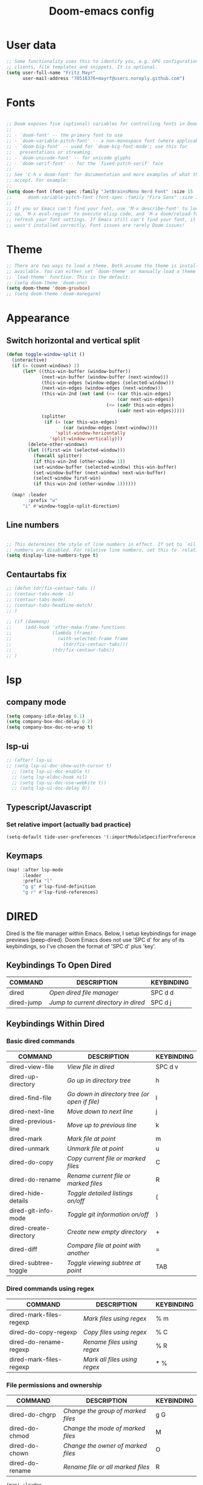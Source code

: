 #+TITLE: Doom-emacs config
#+STARTUP: show2levels

* User data
#+begin_src emacs-lisp :tangle yes
;; Some functionality uses this to identify you, e.g. GPG configuration, email
;; clients, file templates and snippets. It is optional.
(setq user-full-name "Fritz Mayr"
      user-mail-address "70516376+mayrf@users.noreply.github.com")
#+end_src

* Fonts
#+begin_src emacs-lisp :tangle yes

;; Doom exposes five (optional) variables for controlling fonts in Doom:
;;
;; - `doom-font' -- the primary font to use
;; - `doom-variable-pitch-font' -- a non-monospace font (where applicable)
;; - `doom-big-font' -- used for `doom-big-font-mode'; use this for
;;   presentations or streaming.
;; - `doom-unicode-font' -- for unicode glyphs
;; - `doom-serif-font' -- for the `fixed-pitch-serif' face
;;
;; See 'C-h v doom-font' for documentation and more examples of what they
;; accept. For example:
;;
(setq doom-font (font-spec :family "JetBrainsMono Nerd Font" :size 15 :weight 'semi-light))
;;      doom-variable-pitch-font (font-spec :family "Fira Sans" :size 13))
;;
;; If you or Emacs can't find your font, use 'M-x describe-font' to look them
;; up, `M-x eval-region' to execute elisp code, and 'M-x doom/reload-font' to
;; refresh your font settings. If Emacs still can't find your font, it likely
;; wasn't installed correctly. Font issues are rarely Doom issues!

#+end_src
* Theme
#+begin_src emacs-lisp :tangle yes
;; There are two ways to load a theme. Both assume the theme is installed and
;; available. You can either set `doom-theme' or manually load a theme with the
;; `load-theme' function. This is the default:
;; (setq doom-theme 'doom-one)
(setq doom-theme 'doom-gruvbox)
;; (setq doom-theme 'doom-manegarm)
#+end_src


* Appearance
** Switch horizontal and vertical split
#+begin_src emacs-lisp :tangle yes
(defun toggle-window-split ()
  (interactive)
  (if (= (count-windows) 2)
      (let* ((this-win-buffer (window-buffer))
             (next-win-buffer (window-buffer (next-window)))
             (this-win-edges (window-edges (selected-window)))
             (next-win-edges (window-edges (next-window)))
             (this-win-2nd (not (and (<= (car this-win-edges)
                                         (car next-win-edges))
                                     (<= (cadr this-win-edges)
                                         (cadr next-win-edges)))))
             (splitter
              (if (= (car this-win-edges)
                     (car (window-edges (next-window))))
                  'split-window-horizontally
                'split-window-vertically)))
        (delete-other-windows)
        (let ((first-win (selected-window)))
          (funcall splitter)
          (if this-win-2nd (other-window 1))
          (set-window-buffer (selected-window) this-win-buffer)
          (set-window-buffer (next-window) next-win-buffer)
          (select-window first-win)
          (if this-win-2nd (other-window 1))))))

  (map! :leader
        :prefix "w"
      "i" #'window-toggle-split-direction)
#+end_src

** Line numbers
#+begin_src emacs-lisp :tangle yes

;; This determines the style of line numbers in effect. If set to `nil', line
;; numbers are disabled. For relative line numbers, set this to `relative'.
(setq display-line-numbers-type t)

#+end_src

** Centaurtabs fix
#+begin_src emacs-lisp :tangle yes
;; (defun tdr/fix-centaur-tabs ()
;; (centaur-tabs-mode -1)
;; (centaur-tabs-mode)
;; (centaur-tabs-headline-match)
;; )

;; (if (daemonp)
;;     (add-hook 'after-make-frame-functions
;;               (lambda (frame)
;;                 (with-selected-frame frame
;;                   (tdr/fix-centaur-tabs)))
;;               (tdr/fix-centaur-tabs))
;; )
#+end_src
* lsp
** company mode

#+begin_src emacs-lisp :tangle yes
(setq company-idle-delay 0.1)
(setq company-box-doc-delay 0.2)
(setq company-box-doc-no-wrap t)
#+end_src

** lsp-ui
#+begin_src emacs-lisp :tangle yes
;; (after! lsp-ui
;; (setq lsp-ui-doc-show-with-cursor t)
  ;; (setq lsp-ui-doc-enable t)
  ;; (setq lsp-eldoc-hook nil)
  ;; (setq lsp-ui-doc-use-webkite t))
  ;; (setq lsp-ui-doc-delay 0))
#+end_src
** Typescript/Javascript
*** Set relative import (actually bad practice)
#+begin_src emacs-lisp :tangle yes
(setq-default tide-user-preferences '(:importModuleSpecifierPreference "relative" :includeCompletionsForModuleExports t :includeCompletionsWithInsertText t :allowTextChangesInNewFiles t))
#+end_src
** Keymaps
#+begin_src emacs-lisp :tangle yes
(map! :after lsp-mode
      :leader
      :prefix "l"
      "g g" #'lsp-find-definition
      "g r" #'lsp-find-references)
#+end_src

* DIRED
Dired is the file manager within Emacs.  Below, I setup keybindings for image previews (peep-dired).  Doom Emacs does not use 'SPC d' for any of its keybindings, so I've chosen the format of 'SPC d' plus 'key'.

** Keybindings To Open Dired

| COMMAND    | DESCRIPTION                        | KEYBINDING |
|------------+------------------------------------+------------|
| dired      | /Open dired file manager/            | SPC d d    |
| dired-jump | /Jump to current directory in dired/ | SPC d j    |

** Keybindings Within Dired
*** Basic dired commands

| COMMAND                | DESCRIPTION                                 | KEYBINDING |
|------------------------+---------------------------------------------+------------|
| dired-view-file        | /View file in dired/                          | SPC d v    |
| dired-up-directory     | /Go up in directory tree/                     | h          |
| dired-find-file        | /Go down in directory tree (or open if file)/ | l          |
| dired-next-line        | /Move down to next line/                      | j          |
| dired-previous-line    | /Move up to previous line/                    | k          |
| dired-mark             | /Mark file at point/                          | m          |
| dired-unmark           | /Unmark file at point/                        | u          |
| dired-do-copy          | /Copy current file or marked files/           | C          |
| dired-do-rename        | /Rename current file or marked files/         | R          |
| dired-hide-details     | /Toggle detailed listings on/off/             | (          |
| dired-git-info-mode    | /Toggle git information on/off/               | )          |
| dired-create-directory | /Create new empty directory/                  | +          |
| dired-diff             | /Compare file at point with another/          | =          |
| dired-subtree-toggle   | /Toggle viewing subtree at point/             | TAB        |

*** Dired commands using regex

| COMMAND                 | DESCRIPTION                | KEYBINDING |
|-------------------------+----------------------------+------------|
| dired-mark-files-regexp | /Mark files using regex/     | % m        |
| dired-do-copy-regexp    | /Copy files using regex/     | % C        |
| dired-do-rename-regexp  | /Rename files using regex/   | % R        |
| dired-mark-files-regexp | /Mark all files using regex/ | * %        |

*** File permissions and ownership

| COMMAND         | DESCRIPTION                      | KEYBINDING |
|-----------------+----------------------------------+------------|
| dired-do-chgrp  | /Change the group of marked files/ | g G        |
| dired-do-chmod  | /Change the mode of marked files/  | M          |
| dired-do-chown  | /Change the owner of marked files/ | O          |
| dired-do-rename | /Rename file or all marked files/  | R          |

#+begin_src emacs-lisp :tangle yes
(map! :leader
      (:prefix ("d" . "dired")
       :desc "Open dired" "d" #'dired
       :desc "Dired jump to current" "j" #'dired-jump)
      (:after dired
       (:map dired-mode-map
        :desc "Peep-dired image previews" "d p" #'peep-dired
        :desc "Dired view file"           "d v" #'dired-view-file)))

(evil-define-key 'normal dired-mode-map
  (kbd "M-RET") 'dired-display-file
  (kbd "h") 'dired-up-directory
  (kbd "l") 'dired-open-file ; use dired-find-file instead of dired-open.
  (kbd "m") 'dired-mark
  (kbd "t") 'dired-toggle-marks
  (kbd "u") 'dired-unmark
  (kbd "C") 'dired-do-copy
  (kbd "D") 'dired-do-delete
  (kbd "J") 'dired-goto-file
  (kbd "M") 'dired-do-chmod
  (kbd "O") 'dired-do-chown
  (kbd "P") 'dired-do-print
  (kbd "R") 'dired-do-rename
  (kbd "T") 'dired-do-touch
  (kbd "Y") 'dired-copy-filenamecopy-filename-as-kill ; copies filename to kill ring.
  (kbd "Z") 'dired-do-compress
  (kbd "+") 'dired-create-directory
  (kbd "-") 'dired-do-kill-lines
  (kbd "% l") 'dired-downcase
  (kbd "% m") 'dired-mark-files-regexp
  (kbd "% u") 'dired-upcase
  (kbd "* %") 'dired-mark-files-regexp
  (kbd "* .") 'dired-mark-extension
  (kbd "* /") 'dired-mark-directories
  (kbd "; d") 'epa-dired-do-decrypt
  (kbd "; e") 'epa-dired-do-encrypt)
;; Get file icons in dired
(add-hook 'dired-mode-hook 'all-the-icons-dired-mode)
;; With dired-open plugin, you can launch external programs for certain extensions
;; For example, I set all .png files to open in 'sxiv' and all .mp4 files to open in 'mpv'
(setq dired-open-extensions '(("gif" . "sxiv")
                              ("jpg" . "sxiv")
                              ("png" . "sxiv")
                              ("mkv" . "mpv")
                              ("mp4" . "mpv")))
#+end_src

** Keybindings Within Dired With Peep-Dired-Mode Enabled
If peep-dired is enabled, you will get image previews as you go up/down with 'j' and 'k'

| COMMAND              | DESCRIPTION                              | KEYBINDING |
|----------------------+------------------------------------------+------------|
| peep-dired           | /Toggle previews within dired/             | SPC d p    |
| peep-dired-next-file | /Move to next file in peep-dired-mode/     | j          |
| peep-dired-prev-file | /Move to previous file in peep-dired-mode/ | k          |

#+begin_src emacs-lisp :tangle yes
(evil-define-key 'normal peep-dired-mode-map
  (kbd "j") 'peep-dired-next-file
  (kbd "k") 'peep-dired-prev-file)
(add-hook 'peep-dired-hook 'evil-normalize-keymaps)
#+END_SRC

** Making deleted files go to trash can
#+begin_src emacs-lisp :tangle yes
(setq delete-by-moving-to-trash t
      trash-directory "~/.local/share/Trash/files/")
#+end_src

=NOTE=: For convenience, you may want to create a symlink to 'local/share/Trash' in your home directory:
#+begin_example
cd ~/
ln -s ~/.local/share/Trash .
#+end_example

* Org
** Appearance
#+begin_src emacs-lisp :tangle yes
(setq
    org-superstar-headline-bullets-list '("⁖" "◉" "○" "✸" "✿")
)
#+end_src
** Org and Roam directories
#+begin_src emacs-lisp :tangle yes

;; If you use `org' and don't want your org files in the default location below,
;; change `org-directory'. It must be set before org loads!
(setq org-directory "~/org/")
(setq org-roam-directory (file-truename "~/org/RoamNotes"))
;; default roam template adds extra #+title:
;; (setq org-roam-capture-templates
;;    '(("d" "default" plain
;;       "%?"
;;       :if-new (file+head "%<%Y%m%d%H%M%S>-${slug}.org" "#+title:${title}\n")
;;       :unnarrowed t)))
(setq projectile-project-search-path '("~/code" ))

#+end_src

** Org Agenda
#+begin_src emacs-lisp :tangle yes
(setq org-agenda-custom-commands
      '(("v" "Better Agenda" (
          (agenda "")
          (tags "@computer"
                ((org-agenda-overriding-header "@computer")))
          (tags "@home"
                ((org-agenda-overriding-header "@home")))
          (tags "@work"
                ((org-agenda-overriding-header "@work")))
          (tags "@telephone"
                ((org-agenda-overriding-header "@telephone")))
          (alltodo "")))
        ("c" "@computer" (
          (tags "@computer"
                ((org-agenda-overriding-header "@computer")))))
        ("h" "@home" (
          (tags "@home"
                ((org-agenda-overriding-header "@home")))))
        ("w" "@work" (
          (tags "@work"
                ((org-agenda-overriding-header "@work")))))
        ("p" "@phone" (
          (tags "@telephone"
                ((org-agenda-overriding-header "@telephone")))))
        ))
#+end_src
** Reverse Date Tree

#+begin_src emacs-lisp :tangle yes
(setq-default org-reverse-datetree-level-formats
              '("%Y"                    ; year
                (lambda (time) (format-time-string "%Y-%m %B" (org-reverse-datetree-monday time))) ; month
                "%Y W%W"                ; week
                "%Y-%m-%d %A"           ; date
                ))
#+end_src

** Org calendar

#+begin_src emacs-lisp :tangle yes
(setq org-caldav-url "https://yemenroad.duckdns.org/remote.php/dav/calendars/Ostpol")
#+end_src
** GTD
#+begin_src emacs-lisp :tangle yes
(after! org
  ;; (setq org-archive-reversed-order t)
  (setq org-agenda-files '("~/org/gtd/inbox.org"
                           "~/org/gtd/inbox_phone.org"
                           "~/org/gtd/next.org"
                           "~/org/gtd/tickler.org"))

  ;; setting up inbox captures
  (setq org-capture-templates '(
               ("t" "Todo" entry
                 (file "~/org/gtd/inbox.org")
                 "* TODO %^{Brief Description} \n%?\n:LOGBOOK:\n- Added: %T\n- created from: %f\n:END:\n")

               ("b" "book [inbox]" entry
                 (file+headline "~/org/gtd/inbox.org" "Books")
                 "* %^{author} - %^{Title}\n- recommended by %^{recommended by}\n:PROPERTIES:\n:PAGES: %^{Pages}\n:GENRE: %^{Genre}\n:LINK: %^{Link}\n:END:\n:LOGBOOK:\n - Added: %T\n- created from: %f\n:END:\n%?")

               ;; ("j" "Journal" plain
               ;;   (file+datetree "~/org/gtd/journal.org")
               ;;   "" :empty-lines-after 1)
               ("z" "Journal test" plain
                    (file+function "~/org/gtd/journal.org" org-reverse-datetree-goto-date-in-file)
                    "%?" :empty-lines 1 :append nil)

               ("W" "Weekly Review" entry
                 (file+olp+datetree "~/org/gtd/weekly-review.org")
                 (file "~/org/gtd/templates/weekly_review.txt"))

               ("T" "Tickler" entry
                 (file+headline "~/org/gtd/tickler.org" "Tickler")
                 "* %i%? \n %U")
                                  ))
  ;; (add-to-list 'org-capture-templates
  ;;              '("t" "Todo" entry
  ;;                (file+headline "~/org/gtd/inbox.org" "TASKS")
  ;;                "* TODO %^{Brief Description} \n%?\n:LOGBOOK:\n- Added: %T\n- created from: %f\n:END:\n"))

  ;; (add-to-list 'org-capture-templates
  ;;              '("b" "book [inbox]" entry
  ;;                (file+headline "~/org/gtd/inbox.org" "Books")
  ;;                "* %^{author} - %^{Title}\n- recommended by %^{recommended by}\n:PROPERTIES:\n:PAGES: %^{Pages}\n:GENRE: %^{Genre}\n:LINK: %^{Link}\n:END:\n:LOGBOOK:\n - Added: %T\n- created from: %f\n:END:\n%?"))
  ;; (add-to-list 'org-capture-templates
  ;;              '("T" "Tickler" entry
  ;;                (file+headline "~/org/gtd/tickler.org" "Tickler")
  ;;                "* %i%? \n %U"))

  (setq org-refile-targets '(("~/org/gtd/next.org" :maxlevel . 1)
                             ("~/org/gtd/someday.org" :maxlevel . 1)
                             ("~/org/gtd/agenda.org" :maxlevel . 1)
                             ("~/org/gtd/read-review.org" :maxlevel . 1)
                             ("~/org/gtd/tickler.org" :maxlevel . 1)))
  (setq org-todo-keywords '((sequence "TODO(t)" "WAITING(w)" "|" "DONE(d)" "CANCELLED(c)")))
  (setq org-log-done 'time))
#+end_src

* Doom pkg explaination

#+begin_src emacs-lisp :tangle yes


;; Whenever you reconfigure a package, make sure to wrap your config in an
;; `after!' block, otherwise Doom's defaults may override your settings. E.g.
;;
;;   (after! PACKAGE
;;     (setq x y))
;;
;; The exceptions to this rule:
;;
;;   - Setting file/directory variables (like `org-directory')
;;   - Setting variables which explicitly tell you to set them before their
;;     package is loaded (see 'C-h v VARIABLE' to look up their documentation).
;;   - Setting doom variables (which start with 'doom-' or '+').
;;
;; Here are some additional functions/macros that will help you configure Doom.
;;
;; - `load!' for loading external *.el files relative to this one
;; - `use-package!' for configuring packages
;; - `after!' for running code after a package has loaded
;; - `add-load-path!' for adding directories to the `load-path', relative to
;;   this file. Emacs searches the `load-path' when you load packages with
;;   `require' or `use-package'.
;; - `map!' for binding new keys
;;
;; To get information about any of these functions/macros, move the cursor over
;; the highlighted symbol at press 'K' (non-evil users must press 'C-c c k').
;; This will open documentation for it, including demos of how they are used.
;; Alternatively, use `C-h o' to look up a symbol (functions, variables, faces,
;; etc).
;;
;; You can also try 'gd' (or 'C-c c d') to jump to their definition and see how
;; they are implemented.
#+end_src

